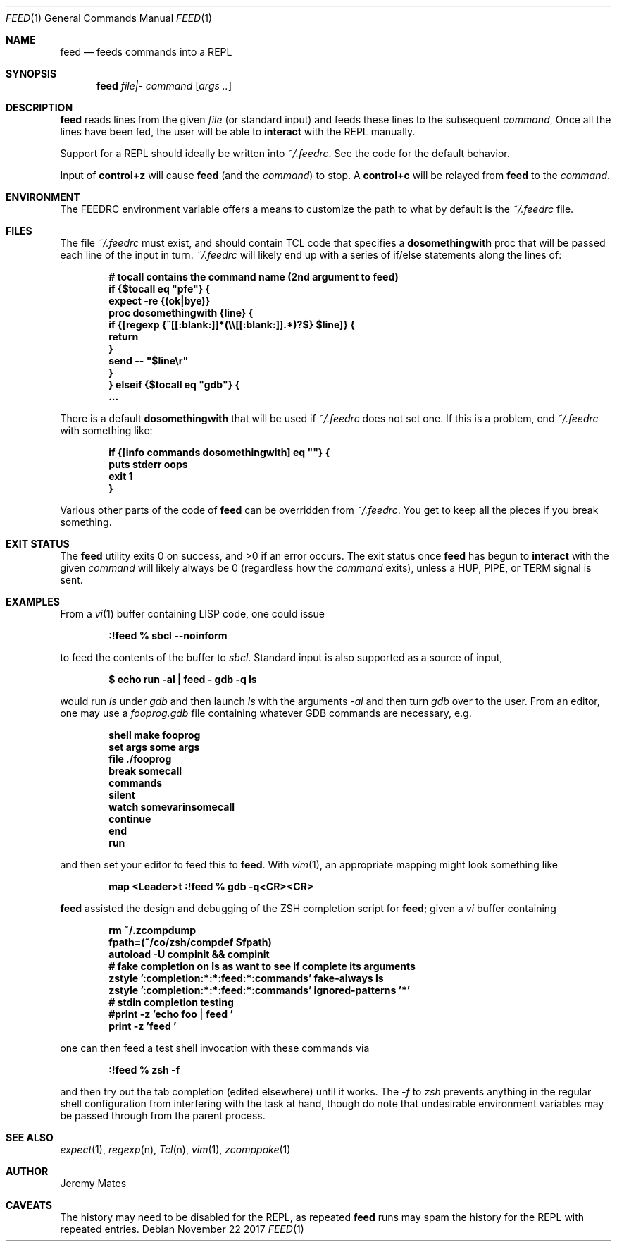 .Dd November 22 2017
.Dt FEED 1
.nh
.Os
.Sh NAME
.Nm feed
.Nd feeds commands into a REPL
.Sh SYNOPSIS
.Bk -words
.Nm
.Ar file|-
.Ar command
.Op Ar args ..
.Ek
.Sh DESCRIPTION
.Nm
reads lines from the given
.Pa file
(or standard input) and feeds these lines to the subsequent
.Ar command ,
Once all the lines have been fed, the user will be able to
.Ic interact
with the REPL manually.
.Pp
Support for a REPL should ideally be written into
.Pa ~/.feedrc .
See the code for the default behavior.
.Pp
Input of
.Ic control+z
will cause
.Nm
(and the
.Ar command )
to stop. A
.Ic control+c
will be relayed from
.Nm
to the 
.Ar command .
.Sh ENVIRONMENT
The
.Ev FEEDRC
environment variable offers a means to customize the path to what by default
is the
.Pa ~/.feedrc
file.
.Sh FILES
The file
.Pa ~/.feedrc
must exist, and should contain TCL code that specifies a
.Cm dosomethingwith
proc that will be passed each line of the input in turn.
.Pa ~/.feedrc
will likely end up with a series of if/else statements along the lines
of:
.Pp
.Dl # "tocall" contains the command name (2nd argument to feed)
.Dl if {$tocall eq \&"pfe\&"} {
.Dl \& \& \& \&  expect -re {(ok|bye)}
.Dl \& \& \& \&  proc dosomethingwith {line} {
.Dl \& \& \& \& \& \& \& \&  if {[regexp {^[[:blank:]]*(\e\e[[:blank:]].*)?$} $line]} {
.Dl \& \& \& \& \& \& \& \& \& \& \& \& return
.Dl \& \& \& \& \& \& \& \& }
.Dl \& \& \& \& \& \& \& \&  send -- \&"$line\er\&"
.Dl \& \& \& \&  }
.Dl } elseif {$tocall eq \&"gdb\&"} {
.Dl \& \& \& \&  ...
.Pp
There is a default
.Cm dosomethingwith
that will be used if 
.Pa ~/.feedrc
does not set one. If this is a problem, end
.Pa ~/.feedrc
with something like:
.Pp
.Dl if {[info commands dosomethingwith] eq \&"\&"} {
.Dl \& \& \& \& puts stderr oops
.Dl \& \& \& \& exit 1
.Dl }
.Pp
Various other parts of the code of
.Nm
can be overridden from 
.Pa ~/.feedrc .
You get to keep all the pieces if you break something.
.Sh EXIT STATUS
.Ex -std
The exit status once
.Nm
has begun to
.Ic interact
with the given
.Ar command
will likely always be 0 (regardless how the
.Ar command
exits), unless a
.Dv HUP ,
.Dv PIPE ,
or
.Dv TERM
signal is sent.
.Sh EXAMPLES
From a 
.Xr vi 1
buffer containing LISP code, one could issue
.Pp
.Dl Ic :!feed % sbcl --noinform
.Pp
to feed the contents of the buffer to
.Pa sbcl .
Standard input is also supported as a source of input,
.Pp
.Dl $ Ic echo run -al \&| feed - gdb -q ls
.Pp
would run
.Pa ls
under
.Pa gdb
and then launch
.Pa ls
with the arguments
.Ar -al 
and then turn
.Pa gdb
over to the user. From an editor, one may use a
.Pa fooprog.gdb
file containing whatever GDB commands are necessary, e.g.
.Pp
.Dl shell make fooprog
.Dl set args some args
.Dl file ./fooprog
.Dl break somecall
.Dl commands
.Dl silent
.Dl watch somevarinsomecall
.Dl continue
.Dl end
.Dl run
.Pp
and then set your editor to feed this to
.Nm .
With
.Xr vim 1 ,
an appropriate mapping might look something like
.Pp
.Dl map <Leader>t :!feed % gdb -q<CR><CR>
.Pp
.Nm
assisted the design and debugging of the ZSH completion script for
.Nm ;
given a
.Pa vi
buffer containing
.Pp
.Dl rm ~/.zcompdump
.Dl fpath=(~/co/zsh/compdef $fpath)
.Dl autoload -U compinit && compinit
.Dl # fake completion on ls as want to see if complete its arguments
.Dl zstyle ':completion:*:*:feed:*:commands' fake-always ls
.Dl zstyle ':completion:*:*:feed:*:commands' ignored-patterns '*'
.Dl # stdin completion testing
.Dl #print -z 'echo foo | feed '
.Dl print -z 'feed '
.Pp
one can then feed a test shell invocation with these commands via
.Pp
.Dl Ic :!feed % zsh -f
.Pp
and then try out the tab completion (edited elsewhere) until it works. The
.Ar -f
to
.Pa zsh
prevents anything in the regular shell configuration from interfering
with the task at hand, though do note that undesirable environment
variables may be passed through from the parent process.
.Sh SEE ALSO
.Xr expect 1 ,
.Xr regexp n ,
.Xr Tcl n ,
.Xr vim 1 ,
.Xr zcomppoke 1
.Sh AUTHOR
.An Jeremy Mates
.Sh CAVEATS
The history may need to be disabled for the REPL, as repeated
.Nm
runs may spam the history for the REPL with repeated entries.

